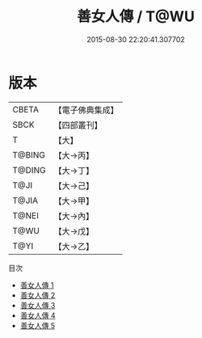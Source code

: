 #+TITLE: 善女人傳 / T@WU

#+DATE: 2015-08-30 22:20:41.307702
* 版本
 |     CBETA|【電子佛典集成】|
 |      SBCK|【四部叢刊】  |
 |         T|【大】     |
 |    T@BING|【大→丙】   |
 |    T@DING|【大→丁】   |
 |      T@JI|【大→己】   |
 |     T@JIA|【大→甲】   |
 |     T@NEI|【大→內】   |
 |      T@WU|【大→戊】   |
 |      T@YI|【大→乙】   |
目次
 - [[file:KR6r0127_001.txt][善女人傳 1]]
 - [[file:KR6r0127_002.txt][善女人傳 2]]
 - [[file:KR6r0127_003.txt][善女人傳 3]]
 - [[file:KR6r0127_004.txt][善女人傳 4]]
 - [[file:KR6r0127_005.txt][善女人傳 5]]
